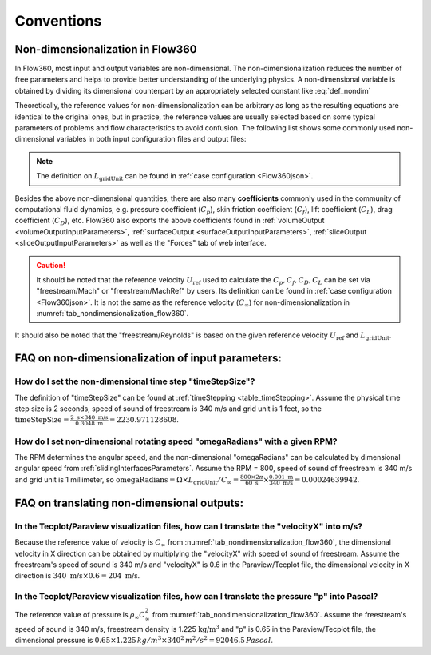 Conventions
********************

.. _nondimensionalization_Flow360:

Non-dimensionalization in Flow360
===================================

In Flow360, most input and output variables are non-dimensional. The non-dimensionalization reduces the number of free parameters and helps to provide better understanding of the underlying physics. A non-dimensional variable is obtained by dividing its dimensional counterpart by an appropriately selected constant like :eq:`def_nondim`

.. math::
   :label: def_nondim

   \text{non-dimensional variable} = \frac{\text{dimensional variable}}{\text{reference value}}

Theoretically, the reference values for non-dimensionalization can be arbitrary as long as the resulting equations are identical to the original ones, but in practice, the reference values are usually selected based on some typical parameters of problems and flow characteristics to avoid confusion. The following list shows some commonly used non-dimensional variables in both input configuration files and output files:

.. _tab_nondimensionalization_flow360:
.. csv-table:: Reference values for non-dimensionalization in Flow360
   :file: ./nondimensionalization_flow360.csv
   :widths: 10,10,60
   :header-rows: 1
   :delim: @

.. note::
   The definition on :math:`L_\text{gridUnit}` can be found in :ref:`case configuration <Flow360json>`.

Besides the above non-dimensional quantities, there are also many **coefficients** commonly used in the community of computational fluid dynamics, e.g. pressure coefficient (:math:`C_p`), skin friction coefficient (:math:`C_f`), lift coefficient (:math:`C_L`), drag coefficient (:math:`C_D`), etc. Flow360 also exports the above coefficients found in :ref:`volumeOutput <volumeOutputInputParameters>`, :ref:`surfaceOutput <surfaceOutputInputParameters>`, :ref:`sliceOutput <sliceOutputInputParameters>` as well as the "Forces" tab of web interface. 

.. caution::

   It should be noted that the reference velocity :math:`U_\text{ref}` used to calculate the :math:`C_p, C_f, C_D, C_L` can be set via "freestream/Mach" or "freestream/MachRef" by users. Its definition can be found in :ref:`case configuration <Flow360json>`. It is not the same as the reference velocity (:math:`C_\infty`) for non-dimensionalization in :numref:`tab_nondimensionalization_flow360`.

It should also be noted that the "freestream/Reynolds" is based on the given reference velocity :math:`U_\text{ref}` and :math:`L_\text{gridUnit}`.

.. _FAQ_input_nondim_quantity:

FAQ on non-dimensionalization of input parameters:
====================================================

How do I set the non-dimensional time step "timeStepSize"?
^^^^^^^^^^^^^^^^^^^^^^^^^^^^^^^^^^^^^^^^^^^^^^^^^^^^^^^^^^^^^

The definition of "timeStepSize" can be found at :ref:`timeStepping <table_timeStepping>`. Assume the physical time step size is 2 seconds, speed of sound of freestream is 340 m/s and grid unit is 1 feet, so the :math:`\text{timeStepSize}= \frac{2 \text{ s} \times 340\text{ m/s}}{0.3048 \text{ m}}=2230.971128608`.

How do I set non-dimensional rotating speed "omegaRadians" with a given RPM?
^^^^^^^^^^^^^^^^^^^^^^^^^^^^^^^^^^^^^^^^^^^^^^^^^^^^^^^^^^^^^^^^^^^^^^^^^^^^^^^^^^

The RPM determines the angular speed, and the non-dimensional "omegaRadians" can be calculated by dimensional angular speed from :ref:`slidingInterfacesParameters`. Assume the RPM = 800, speed of sound of freestream is 340 m/s and grid unit is 1 millimeter, so :math:`\text{omegaRadians}=\Omega\times L_\text{gridUnit}/C_\infty=\frac{800\times 2\pi}{60\text{ s}}\times\frac{0.001 \text{ m}}{340\text{ m/s}}=0.00024639942`.

.. _FAQ_output_nondim_quantity:

FAQ on translating non-dimensional outputs:
====================================================

In the Tecplot/Paraview visualization files, how can I translate the "velocityX" into m/s?
^^^^^^^^^^^^^^^^^^^^^^^^^^^^^^^^^^^^^^^^^^^^^^^^^^^^^^^^^^^^^^^^^^^^^^^^^^^^^^^^^^^^^^^^^^^^^^^

Because the reference value of velocity is :math:`C_\infty` from :numref:`tab_nondimensionalization_flow360`, the dimensional velocity in X direction can be obtained by multiplying the "velocityX" with speed of sound of freestream. Assume the freestream's speed of sound is 340 m/s and "velocityX" is 0.6 in the Paraview/Tecplot file, the dimensional velocity in X direction is :math:`340 \text{ m/s} \times 0.6 = 204 \text{ m/s}`.

In the Tecplot/Paraview visualization files, how can I translate the pressure "p" into Pascal?
^^^^^^^^^^^^^^^^^^^^^^^^^^^^^^^^^^^^^^^^^^^^^^^^^^^^^^^^^^^^^^^^^^^^^^^^^^^^^^^^^^^^^^^^^^^^^^^^^^

The reference value of pressure is :math:`\rho_\infty C_\infty^2` from :numref:`tab_nondimensionalization_flow360`. Assume the freestream's speed of sound is 340 m/s, freestream density is 1.225 :math:`\text{kg/m^3}` and "p" is 0.65 in the Paraview/Tecplot file, the dimensional pressure is :math:`0.65\times 1.225\, kg/m^3\times 340^2\, m^2/s^2=92046.5\,Pascal`.

